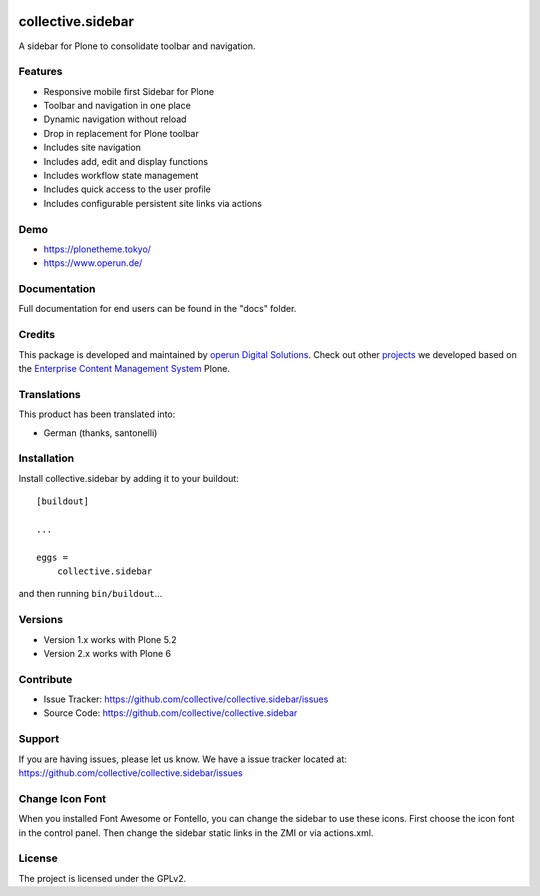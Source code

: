 .. This README is meant for consumption by humans and pypi. Pypi can render rst files so please do not use Sphinx features.
   If you want to learn more about writing documentation, please check out: http://docs.plone.org/about/documentation_styleguide.html
   This text does not appear on pypi or github. It is a comment.

.. image:: https://travis-ci.org/collective/collective.sidebar.svg?branch=master
    :target: https://travis-ci.org/collective/collective.sidebar

.. image:: https://coveralls.io/repos/github/collective/collective.sidebar/badge.svg?branch=master
    :target: https://coveralls.io/github/collective/collective.sidebar?branch=master

.. image:: https://badge.fury.io/py/collective.sidebar.svg
    :target: https://badge.fury.io/py/collective.sidebar


==================
collective.sidebar
==================

A sidebar for Plone to consolidate toolbar and navigation.

.. image:: https://raw.githubusercontent.com/collective/collective.sidebar/master/docs/screenshot.png
    :target: https://raw.githubusercontent.com/collective/collective.sidebar/master/docs/screenshot.png


Features
--------

- Responsive mobile first Sidebar for Plone
- Toolbar and navigation in one place
- Dynamic navigation without reload
- Drop in replacement for Plone toolbar
- Includes site navigation
- Includes add, edit and display functions
- Includes workflow state management
- Includes quick access to the user profile
- Includes configurable persistent site links via actions


Demo
----

- https://plonetheme.tokyo/
- https://www.operun.de/


Documentation
-------------

Full documentation for end users can be found in the "docs" folder.


Credits
-------

This package is developed and maintained by `operun Digital Solutions <https://www.operun.de>`_. Check out other `projects <https://www.operun.de/projekte>`_ we developed based on the `Enterprise Content Management System <https://www.operun.de/produkte/enterprise-content-management-system>`_ Plone.


Translations
------------

This product has been translated into:

- German (thanks, santonelli)


Installation
------------

Install collective.sidebar by adding it to your buildout::

    [buildout]

    ...

    eggs =
        collective.sidebar


and then running ``bin/buildout``...


Versions
--------

- Version 1.x works with Plone 5.2
- Version 2.x works with Plone 6


Contribute
----------

- Issue Tracker: https://github.com/collective/collective.sidebar/issues
- Source Code: https://github.com/collective/collective.sidebar


Support
-------

If you are having issues, please let us know. We have a issue tracker located at: https://github.com/collective/collective.sidebar/issues


Change Icon Font
-----------------

When you installed Font Awesome or Fontello, you can change the sidebar to use these icons.
First choose the icon font in the control panel.
Then change the sidebar static links in the ZMI or via actions.xml.


License
-------

The project is licensed under the GPLv2.
